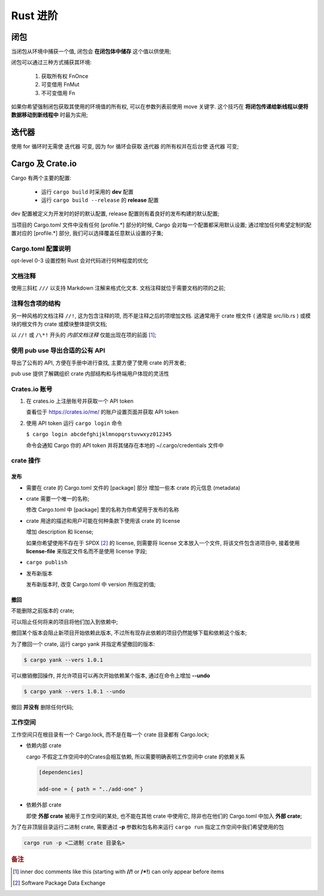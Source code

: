 ===========
 Rust 进阶
===========

闭包
====

当闭包从环境中捕获一个值, 闭包会 **在闭包体中储存** 这个值以供使用;

闭包可以通过三种方式捕获其环境:

  #. 获取所有权 FnOnce

  #. 可变借用 FnMut

  #. 不可变借用 Fn

如果你希望强制闭包获取其使用的环境值的所有权, 可以在参数列表前使用 move 关键字.
这个技巧在 **将闭包传递给新线程以便将数据移动到新线程中** 时最为实用;

迭代器
======

使用 for 循环时无需使 迭代器 可变,
因为 for 循环会获取 迭代器 的所有权并在后台使 迭代器 可变;

Cargo 及 Crate.io
=================

Cargo 有两个主要的配置:

  * 运行 ``cargo build`` 时采用的 **dev** 配置

  * 运行 ``cargo build --release`` 的 **release** 配置

dev 配置被定义为开发时的好的默认配置, release 配置则有着良好的发布构建的默认配置;

当项目的 Cargo.toml 文件中没有任何 [profile.*] 部分的时候,
Cargo 会对每一个配置都采用默认设置;
通过增加任何希望定制的配置对应的 [profile.*] 部分, 我们可以选择覆盖任意默认设置的子集;


Cargo.toml 配置说明
-------------------

opt-level 0-3 设置控制 Rust 会对代码进行何种程度的优化


文档注释
--------

使用三斜杠 ``///`` 以支持 Markdown 注解来格式化文本.
文档注释就位于需要文档的项的之前;

注释包含项的结构
----------------

另一种风格的文档注释 ``//!``, 这为包含注释的项, 而不是注释之后的项增加文档.
这通常用于 crate 根文件 ( 通常是 src/lib.rs )
或模块的根文件为 crate 或模块整体提供文档;

以 ``//!`` 或 ``/\*!`` 开头的 `内部文档注释` 仅能出现在项的前面 [#inner_doc]_;

使用 pub use 导出合适的公有 API
--------------------------------

导出了公有的 API, 方便在手册中进行查找, 主要方便了使用 crate 的开发者;

pub use 提供了解耦组织 crate 内部结构和与终端用户体现的灵活性

Crates.io 账号
-------------------

#. 在 crates.io 上注册账号并获取一个 API token

   查看位于 https://crates.io/me/ 的账户设置页面并获取 API token

#. 使用 API token 运行 ``cargo login`` 命令

   ``$ cargo login abcdefghijklmnopqrstuvwxyz012345``

   命令会通知 Cargo 你的 API token 并将其储存在本地的 ~/.cargo/credentials 文件中

crate 操作
----------

发布
++++

* 需要在 crate 的 Cargo.toml 文件的 [package] 部分
  增加一些本 crate 的元信息 (metadata)

* crate 需要一个唯一的名称;

  修改 Cargo.toml 中 [package] 里的名称为你希望用于发布的名称

* crate 用途的描述和用户可能在何种条款下使用该 crate 的 license

  增加 description 和 license;

  如果你希望使用不存在于 SPDX [#SPDX]_ 的 license,
  则需要将 license 文本放入一个文件, 将该文件包含进项目中,
  接着使用 **license-file** 来指定文件名而不是使用 license 字段;

* ``cargo publish``

* 发布新版本

  发布新版本时, 改变 Cargo.toml 中 version 所指定的值;

撤回
++++

不能删除之前版本的 crate;

可以阻止任何将来的项目将他们加入到依赖中;

撤回某个版本会阻止新项目开始依赖此版本,
不过所有现存此依赖的项目仍然能够下载和依赖这个版本;

为了撤回一个 crate, 运行 cargo yank 并指定希望撤回的版本:

.. code-block:: shell

   $ cargo yank --vers 1.0.1

可以撤销撤回操作, 并允许项目可以再次开始依赖某个版本,
通过在命令上增加 **--undo**

.. code-block:: shell

   $ cargo yank --vers 1.0.1 --undo

撤回 **并没有** 删除任何代码;

工作空间
--------

工作空间只在根目录有一个 Cargo.lock, 而不是在每一个 crate 目录都有 Cargo.lock;

- 依赖内部 crate

  cargo 不假定工作空间中的Crates会相互依赖,
  所以需要明确表明工作空间中 crate 的依赖关系

  .. code-block:: shell

     [dependencies]
		  
     add-one = { path = "../add-one" }

- 依赖外部 crate

  即使 **外部 crate** 被用于工作空间的某处, 也不能在其他 crate 中使用它,
  除非也在他们的 Cargo.toml 中加入 **外部 crate**;

  
为了在非顶层目录运行二进制 crate,
需要通过 **-p** 参数和包名称来运行 ``cargo run`` 指定工作空间中我们希望使用的包

.. code-block:: shell

   cargo run -p <二进制 crate 目录名>


.. rubric:: 备注
	    
.. [#inner_doc] inner doc comments like this (starting with **//!** or **/\*!**)
		can only appear before items
.. [#SPDX] Software Package Data Exchange
